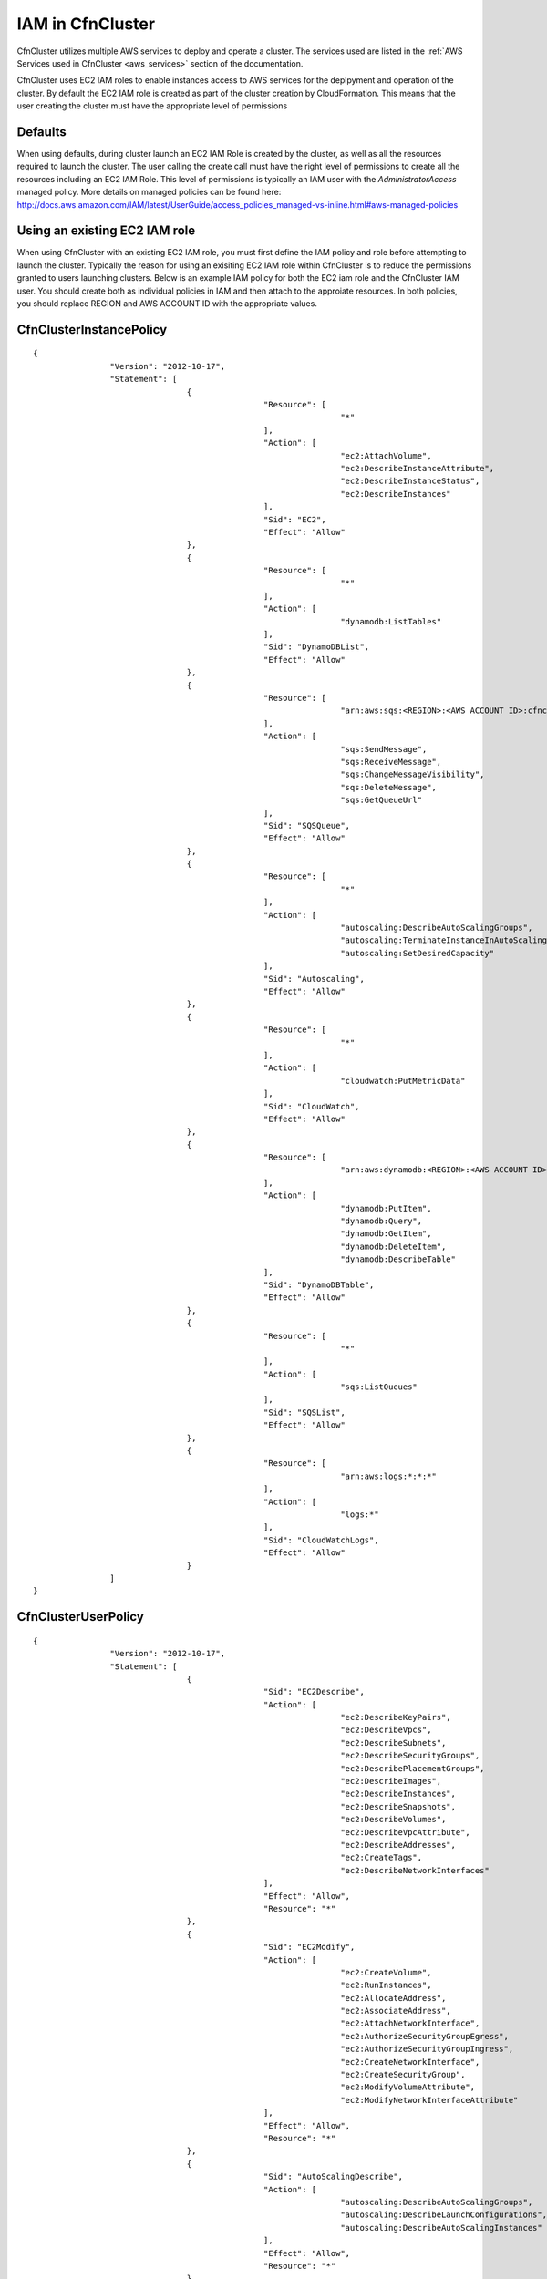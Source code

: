 .. _iam:

IAM in CfnCluster
========================

CfnCluster utilizes multiple AWS services to deploy and operate a cluster. The services used are listed in the :ref:`AWS Services used in CfnCluster <aws_services>` section of the documentation.
 
CfnCluster uses EC2 IAM roles to enable instances access to AWS services for the deplpyment and operation of the cluster. By default the EC2 IAM role is created as part of the cluster creation by CloudFormation. This means that the user creating the cluster must have the appropriate level of permissions

Defaults
--------

When using defaults, during cluster launch an EC2 IAM Role is created by the cluster, as well as all the resources required to launch the cluster. The user calling the create call must have the right level of permissions to create all the resources including an EC2 IAM Role. This level of permissions is typically an IAM user with the `AdministratorAccess` managed policy. More details on managed policies can be found here: http://docs.aws.amazon.com/IAM/latest/UserGuide/access_policies_managed-vs-inline.html#aws-managed-policies

Using an existing EC2 IAM role
------------------------------

When using CfnCluster with an existing EC2 IAM role, you must first define the IAM policy and role before attempting to launch the cluster. Typically the reason for using an exisiting EC2 IAM role within CfnCluster is to reduce the permissions granted to users launching clusters. Below is an example IAM policy for both the EC2 iam role and the CfnCluster IAM user. You should create both as individual policies in IAM and then attach to the approiate resources. In both policies, you should replace REGION and AWS ACCOUNT ID with the appropriate values.

CfnClusterInstancePolicy
------------------------

::

				{
						"Version": "2012-10-17",
						"Statement": [
								{
										"Resource": [
												"*"
										],
										"Action": [
												"ec2:AttachVolume",
												"ec2:DescribeInstanceAttribute",
												"ec2:DescribeInstanceStatus",
												"ec2:DescribeInstances"
										],
										"Sid": "EC2",
										"Effect": "Allow"
								},
								{
										"Resource": [
												"*"
										],
										"Action": [
												"dynamodb:ListTables"
										],
										"Sid": "DynamoDBList",
										"Effect": "Allow"
								},
								{
										"Resource": [
												"arn:aws:sqs:<REGION>:<AWS ACCOUNT ID>:cfncluster-*"
										],
										"Action": [
												"sqs:SendMessage",
												"sqs:ReceiveMessage",
												"sqs:ChangeMessageVisibility",
												"sqs:DeleteMessage",
												"sqs:GetQueueUrl"
										],
										"Sid": "SQSQueue",
										"Effect": "Allow"
								},
								{
										"Resource": [
												"*"
										],
										"Action": [
												"autoscaling:DescribeAutoScalingGroups",
												"autoscaling:TerminateInstanceInAutoScalingGroup",
												"autoscaling:SetDesiredCapacity"
										],
										"Sid": "Autoscaling",
										"Effect": "Allow"
								},
								{
										"Resource": [
												"*"
										],
										"Action": [
												"cloudwatch:PutMetricData"
										],
										"Sid": "CloudWatch",
										"Effect": "Allow"
								},
								{
										"Resource": [
												"arn:aws:dynamodb:<REGION>:<AWS ACCOUNT ID>:table/cfncluster-*"
										],
										"Action": [
												"dynamodb:PutItem",
												"dynamodb:Query",
												"dynamodb:GetItem",
												"dynamodb:DeleteItem",
												"dynamodb:DescribeTable"
										],
										"Sid": "DynamoDBTable",
										"Effect": "Allow"
								},
								{
										"Resource": [
												"*"
										],
										"Action": [
												"sqs:ListQueues"
										],
										"Sid": "SQSList",
										"Effect": "Allow"
								},
								{
										"Resource": [
												"arn:aws:logs:*:*:*"
										],
										"Action": [
												"logs:*"
										],
										"Sid": "CloudWatchLogs",
										"Effect": "Allow"
								}
						]
				}

CfnClusterUserPolicy
--------------------

::

				{
						"Version": "2012-10-17",
						"Statement": [
								{
										"Sid": "EC2Describe",
										"Action": [
												"ec2:DescribeKeyPairs",
												"ec2:DescribeVpcs",
												"ec2:DescribeSubnets",
												"ec2:DescribeSecurityGroups",
												"ec2:DescribePlacementGroups",
												"ec2:DescribeImages",
												"ec2:DescribeInstances",
												"ec2:DescribeSnapshots",
												"ec2:DescribeVolumes",
												"ec2:DescribeVpcAttribute",
												"ec2:DescribeAddresses",
												"ec2:CreateTags",
												"ec2:DescribeNetworkInterfaces"
										],
										"Effect": "Allow",
										"Resource": "*"
								},
								{
										"Sid": "EC2Modify",
										"Action": [
												"ec2:CreateVolume",
												"ec2:RunInstances",
												"ec2:AllocateAddress",
												"ec2:AssociateAddress",
												"ec2:AttachNetworkInterface",
												"ec2:AuthorizeSecurityGroupEgress",
												"ec2:AuthorizeSecurityGroupIngress",
												"ec2:CreateNetworkInterface",
												"ec2:CreateSecurityGroup",
												"ec2:ModifyVolumeAttribute",
												"ec2:ModifyNetworkInterfaceAttribute"
										],
										"Effect": "Allow",
										"Resource": "*"
								},
								{
										"Sid": "AutoScalingDescribe",
										"Action": [
												"autoscaling:DescribeAutoScalingGroups",
												"autoscaling:DescribeLaunchConfigurations",
												"autoscaling:DescribeAutoScalingInstances"
										],
										"Effect": "Allow",
										"Resource": "*"
								},
								{
										"Sid": "AutoScalingModify",
										"Action": [
												"autoscaling:CreateAutoScalingGroup",
												"autoscaling:CreateLaunchConfiguration",
												"autoscaling:PutNotificationConfiguration",
												"autoscaling:UpdateAutoScalingGroup",
												"autoscaling:PutScalingPolicy"
										],
										"Effect": "Allow",
										"Resource": "*"
								},
								{
										"Sid": "DynamoDBDescribe",
										"Action": [
												"dynamodb:DescribeTable"
										],
										"Effect": "Allow",
										"Resource": "*"
								},
								{
										"Sid": "DynamoDBModify",
										"Action": [
												"dynamodb:CreateTable"
										],
										"Effect": "Allow",
										"Resource": "*"
								},
								{
										"Sid": "CloudWatchModify",
										"Action": [
												"cloudwatch:PutMetricAlarm"
										],
										"Effect": "Allow",
										"Resource": "*"
								},
								{
										"Sid": "SQSDescribe",
										"Action": [
												"sqs:GetQueueAttributes"
										],
										"Effect": "Allow",
										"Resource": "*"
								},
								{
										"Sid": "SQSModify",
										"Action": [
												"sqs:CreateQueue",
												"sqs:SetQueueAttributes"
										],
										"Effect": "Allow",
										"Resource": "*"
								},
								{
										"Sid": "SNSDescribe",
										"Action": [
												"sns:ListTopics"
										],
										"Effect": "Allow",
										"Resource": "*"
								},
								{
										"Sid": "SNSModify",
										"Action": [
												"sns:CreateTopic",
												"sns:Subscribe"
										],
										"Effect": "Allow",
										"Resource": "*"
								},
								{
										"Sid": "CloudFormationDescribe",
										"Action": [
												"cloudformation:DescribeStackEvents",
												"cloudformation:DescribeStackResources",
												"cloudformation:DescribeStacks",
												"cloudformation:ListStacks"
										],
										"Effect": "Allow",
										"Resource": "*"
								},
								{
										"Sid": "CloudFormationModify",
										"Action": [
												"cloudformation:CreateStack",
												"cloudformation:DeleteStack",
												"cloudformation:UpdateStack"
										],
										"Effect": "Allow",
										"Resource": "*"
								},
								{
										"Sid": "IAMModify",
										"Action": [
												"iam:PassRole"
										],
										"Effect": "Allow",
										"Resource": "arn:aws:iam::<AWS ACCOUNT ID>:role/<CFNCLUSTER EC2 ROLE NAME>"
								}
						]
				}
